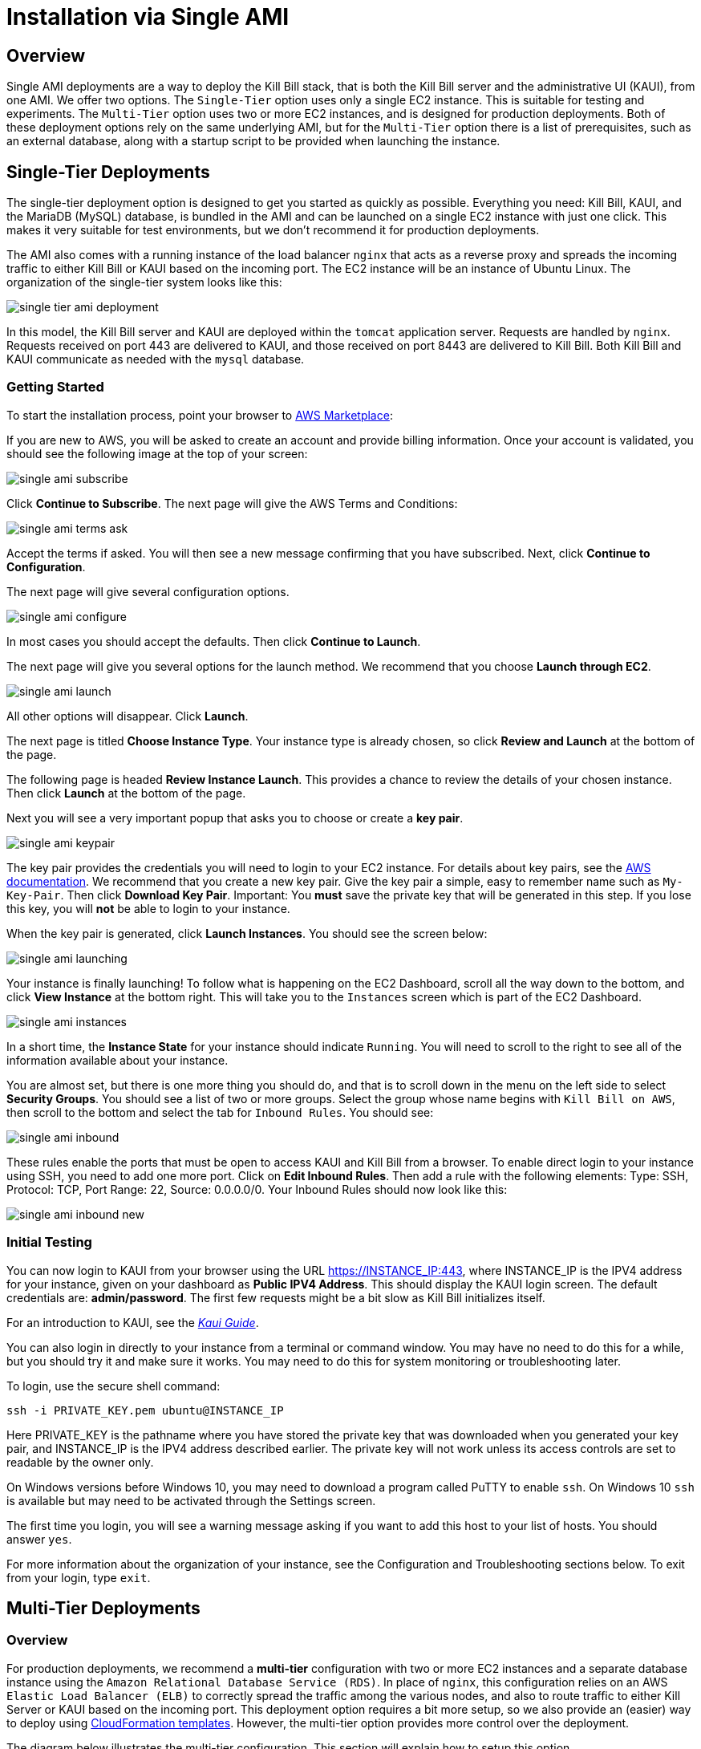 = Installation via Single AMI

== Overview

Single AMI deployments are a way to deploy the Kill Bill stack, that is both the Kill Bill server and the administrative UI (KAUI), from one AMI. We offer two options. The `Single-Tier` option uses only a single EC2 instance. This is suitable for testing and experiments. The `Multi-Tier` option uses two or more EC2 instances, and is designed for production deployments. Both of these deployment options rely on the same underlying AMI, but for the `Multi-Tier` option there is a list of prerequisites, such as an external database, along with a startup script to be provided when launching the instance.


== Single-Tier Deployments

The single-tier deployment option is designed to get you started as quickly as possible. Everything you need: Kill Bill, KAUI, and the MariaDB (MySQL) database, is bundled in the AMI and can be launched on a single EC2 instance with just one click. This makes it very suitable for test environments, but we don't recommend it for production deployments.

The AMI also comes with a running instance of the load balancer `nginx` that acts as a reverse proxy and spreads the incoming traffic to either Kill Bill or KAUI based on the incoming port. The EC2 instance will be an instance of Ubuntu Linux. The organization of the single-tier system looks like this:

image:https://github.com/killbill/killbill-docs/raw/v3/userguide/assets/aws/single-tier-ami_deployment.png[align=center]

In this model, the Kill Bill server and KAUI are deployed within the `tomcat` application server. Requests are handled by `nginx`. Requests received on port 443 are delivered to KAUI, and those received on port 8443 are delivered to Kill Bill. Both Kill Bill and KAUI communicate as needed with the `mysql` database.

=== Getting Started


To start the installation process, point your browser to +++<a href="https://aws.amazon.com/marketplace/pp/B083LYVG9H?ref=_ptnr_doc_" onclick="getOutboundLink('https://aws.amazon.com/marketplace/pp/B083LYVG9H?ref=_ptnr_doc_'); return false;">AWS Marketplace</a>+++:

If you are new to AWS, you will be asked to create an account and provide billing information. Once your account is validated,
you should see the following image at the top of your screen:

image:https://github.com/killbill/killbill-docs/raw/v3/userguide/assets/aws/single-ami-subscribe.png[align=center]

Click *Continue to Subscribe*. The next page will give the AWS Terms and Conditions:

image:https://github.com/killbill/killbill-docs/raw/v3/userguide/assets/aws/single-ami-terms-ask.png[align=center]

Accept the terms if asked. You will then see a new message confirming that you have subscribed. Next, click **Continue to Configuration**.

The next page will give several configuration options.

image:https://github.com/killbill/killbill-docs/raw/v3/userguide/assets/aws/single-ami-configure.png[align=center]

In most cases you should accept the defaults. Then click **Continue to Launch**.

The next page will give you several options for the launch method. We recommend that you choose **Launch through EC2**.

image:https://github.com/killbill/killbill-docs/raw/v3/userguide/assets/aws/single-ami-launch.png[align=center]

All other options will disappear. Click **Launch**.

The next page is titled **Choose Instance Type**. Your instance type is already chosen, so click **Review and Launch** at the bottom of the page.

The following page is headed **Review Instance Launch**. This provides a chance to review the details of your chosen instance. Then click **Launch** at the bottom of the page.

Next you will see a very important popup that asks you to choose or create a **key pair**.

image:https://github.com/killbill/killbill-docs/raw/v3/userguide/assets/aws/single-ami-keypair.png[align=center]

The key pair provides the credentials you will need to login to your EC2 instance. For details about key pairs, see the https://docs.aws.amazon.com/AWSEC2/latest/UserGuide/ec2-key-pairs.html[AWS documentation]. We recommend that you create a new key pair. Give the key pair a simple, easy to remember name such as `My-Key-Pair`. Then click **Download Key Pair**. Important: You *must* save the private key that will be generated in this step. If you lose this key, you will *not* be able to login to your instance.

When the key pair is generated, click **Launch Instances**. You should see the screen below:

image:https://github.com/killbill/killbill-docs/raw/v3/userguide/assets/aws/single-ami-launching.png[align=center]

Your instance is finally launching! To follow what is happening on the EC2 Dashboard, scroll all the way down to the bottom, and click **View Instance** at the bottom right. This will take you to the `Instances` screen which is part of the EC2 Dashboard.

image:https://github.com/killbill/killbill-docs/raw/v3/userguide/assets/aws/single-ami-instances.png[align=center]


In a short time, the **Instance State** for your instance should indicate `Running`. You will need to scroll to the right to see all of the information available about your instance.

You are almost set, but there is one more thing you should do, and that is to scroll down in the menu on the left side to select **Security Groups**. You should see a list of two or more groups. Select the group whose name begins with `Kill Bill on AWS`, then scroll to the bottom and select the tab for `Inbound Rules`. You should see:

image:https://github.com/killbill/killbill-docs/raw/v3/userguide/assets/aws/single-ami-inbound.png[align=center]

These rules enable the ports that must be open to access KAUI and Kill Bill from a browser. To enable direct login to your instance using SSH, you need to add one more port. Click on **Edit Inbound Rules**. Then add a rule with the following elements: Type: SSH, Protocol: TCP, Port Range: 22, Source: 0.0.0.0/0. Your Inbound Rules should now look like this:

image:https://github.com/killbill/killbill-docs/raw/v3/userguide/assets/aws/single-ami-inbound-new.png[align=center]

=== Initial Testing

You can now login to KAUI from your browser using the URL https://INSTANCE_IP:443, where INSTANCE_IP is the IPV4 address for your instance, given on your dashboard as **Public IPV4 Address**. This should display the KAUI login screen. The default credentials are: *admin/password*. The first few requests might be a bit slow as Kill Bill initializes itself.

For an introduction to KAUI, see the https://docs.killbill.io/latest/userguide_kaui.html[_Kaui Guide_].

You can also login in directly to your instance from a terminal or command window. You may have no need to do this for a while, but you should try it and make sure it works. You may need to do this for system monitoring or troubleshooting later.

To login, use the secure shell command:

`ssh -i PRIVATE_KEY.pem ubuntu@INSTANCE_IP`

Here PRIVATE_KEY is the pathname where you have stored the private key that was downloaded when you generated your key pair, and INSTANCE_IP is the IPV4 address described earlier. The private key will not work unless its access controls are set to readable by the owner only.

On Windows versions before Windows 10, you may need to download a program called PuTTY to enable `ssh`. On Windows 10 `ssh` is available but may need to be activated through the Settings screen.

The first time you login, you will see a warning message asking if you want to add this host to your list of hosts. You should answer `yes`.

For more information about the organization of your instance, see the Configuration and Troubleshooting sections below. To exit from your login, type `exit`.


== Multi-Tier Deployments

=== Overview

For production deployments, we recommend a *multi-tier* configuration with two or more EC2 instances and a separate database instance using the `Amazon Relational Database Service (RDS)`. In place of `nginx`, this configuration relies on an AWS `Elastic Load Balancer (ELB)` to correctly spread the traffic among the various nodes, and also to route traffic to either  Kill Server or KAUI based on the incoming port. This deployment option requires a bit more setup, so we also provide an (easier) way to deploy using https://docs.killbill.io/latest//aws-cf.html[CloudFormation templates]. However, the multi-tier option provides more control over the deployment.

The diagram below illustrates the multi-tier configuration. This section will explain how to setup this option.

image:https://github.com/killbill/killbill-docs/raw/v3/userguide/assets/aws/multi-tier-ami_deployment.png[align=center]

=== Login to AWS

To begin, log in to Amazon Web Services at https://aws.amazon.com. If you are new to AWS, you will be asked to create an account and provide billing information. You will need to sign in as a *Root User*. This should take you to the *AWS Management Console*, which provides links to all available services.

Check the upper right corner of your screen to be sure you are in the appropriate *region*. All resources you create will be placed in this region, and may not be accessible from other regions.

In addition, AWS places all resources within a *Virtual Private Network (VPC)*. A default VPC will be created and used automatically in the following steps. However, if you have access to other VPCs, you will need to ensure that all Kill Bill resources are deployed in the same one.

=== Setup the Database

Once you are logged in, the first step is to setup the RDS instance. This process begins with the RDS dashboard, which should be available from the Services menu. When the dashboard appears, select `Databases` from the left menu, and click the red button at the top right that reads `Create Database`:

image:https://github.com/killbill/killbill-docs/raw/v3/userguide/assets/aws/multitier-create-database.png[align=center]

You will be taken to the `Create Database` page. The first choice you will have is between `Standard Create`, which allows you to set a full range of configuration parameters, or `Easy Create`, which sets most of these parameters to defaults. We recommend `Easy Create` in most cases.

image:https://github.com/killbill/killbill-docs/raw/v3/userguide/assets/aws/multitier-standard-or-easy.png[align=center]

The next section offers you a choice of several database types. Kill Bill can work with any database type that is `mysql` or `postgres` compatible. For robust production use, Amazon Aurora is probably a good choice. Here we will illustrate the simpler steps setting up a MariaDB database.

image:https://github.com/killbill/killbill-docs/raw/v3/userguide/assets/aws/multitier-database-types.png[align=center]

The next choice determines the instance size. We suggest the `Production` option as this will provide the most robust configuration.

image:https://github.com/killbill/killbill-docs/raw/v3/userguide/assets/aws/multitier-instance-sizes.png[align=center]

The last section asks you to:

1. Specify a name for your database
2. Give a username for the administrative account (we suggest that you do *not* use the default name)
3. Provide a password for the administrative acount (we suggest you let AWS generate one for you)

image:https://github.com/killbill/killbill-docs/raw/v3/userguide/assets/aws/multitier-names-and-password.png[align=center]

When the password is setup and confirmed, click `Create Database` in the lower right corner. You will return to the main Databases screen, which should now look like this:

image:https://github.com/killbill/killbill-docs/raw/v3/userguide/assets/aws/multitier-database-starting.png[align=center]

This display shows that your database is starting. After a few minutes, the status will change to `Available` (You may need to reload the page to see this). At this time you can click on the database name to get more information, including the full name of the instance.

On the page that appears you should see a panel named `Connectivity and Security`. The left side of this panel shows the full name of the endpoint, which you will need shortly, and the port number, which is normally 3306.

image:https://github.com/killbill/killbill-docs/raw/v3/userguide/assets/aws/multitier-connectivity-and-security.png[align=center]

Lastly, on the `Connectivity and Security` panel, locate and click on the link for the default VPC security group. You will need to add an inbound security rule, because the database by default does not allow external access. In the panel for this group, click on `Inbound Rules` and select `Edit Inbound Rules`. Next click on `Add rule`. In the `Type` column select `MYSQL/Aurora`. The port will be set to 3306 automatically. In the `Source` column, click on the search icon and select `0.0.0.0/0`. Finally, click on `Save Rules` in the bottom right. Your database is ready to go.

=== Edit the Configuration Script

To set up the EC2 instances you will need to provide them with information needed to connect to the databases. We provide a brief configuration script to simplify this process. The template for this script is as follows:


```
#!/bin/bash

DB_PROPS="/var/tmp/db.props.$$"
KB_PROPS="/var/tmp/kb.props.$$"

cat <<_EOF > $DB_PROPS
#
# EDIT THE FOLLOWING DB PROPERTIES AS NEEDED:
#
DB_SERVER=DB-INSTANCE-NAME:3306
DB_USER=ADMIN-NAME
DB_PASSWORD=PASSWORD
KILLBILL_DB_NAME=killbill
KAUI_DB_NAME=kaui
_EOF

cat <<_EOF > $KB_PROPS
#
# EDIT THE FOLLOWING KB PROPERTIES AS NEEDED:
#
org.killbill.dontexist=foo
_EOF

su -l -c "cd /var/lib/tomcat/bin && /var/lib/tomcat/bin/updateProperties.sh $DB_PROPS $KB_PROPS" tomcat
```
First, you need to edit the database properties. DB_SERVER should be set to the full name of the DB instance, as given in the `Connectivity and Security` panel (see above). The port number 3306 is required. DB_USER and DB_PASSWORD should be set to the administrator credentials you have chosen for the RDS instance.

Second, you may optionally edit any https://docs.killbill.io/latest/userguide_configuration.html[Kill Bill properties] that you need to change from the standard defaults.

=== Launch the EC2 Instances

The next step is to launch the number of EC2 instances you want, all based on the Kill Bill single AMI.


To start the installation process, point your browser to +++<a href="https://aws.amazon.com/marketplace/pp/B083LYVG9H?ref=_ptnr_doc_" onclick="getOutboundLink('https://aws.amazon.com/marketplace/pp/B083LYVG9H?ref=_ptnr_doc_'); return false;">AWS Marketplace</a>+++:

You should see the following image at the top of your screen:

image:https://github.com/killbill/killbill-docs/raw/v3/userguide/assets/aws/multitier-subscribe.png[align=center]

Click *Continue to Subscribe*. The next page will give the AWS Terms and Conditions:

image:https://github.com/killbill/killbill-docs/raw/v3/userguide/assets/aws/multitier-terms-ask.png[align=center]

Accept the terms if asked. You will then see a new message confirming that you have subscribed. Next, click **Continue to Configuration**.

The next page will give several configuration options.

image:https://github.com/killbill/killbill-docs/raw/v3/userguide/assets/aws/multitier-configure.png[align=center]

In most cases you should accept the defaults. Then click **Continue to Launch**.

The next page will give you several options for the launch method. We recommend that you choose **Launch through EC2**.

image:https://github.com/killbill/killbill-docs/raw/v3/userguide/assets/aws/multitier-launch.png[align=center]

All other options will disappear. Click **Launch**.

The next page is titled **Choose Instance Type**. Your instance type is already chosen, so click **Configure Instance Details** at the bottom of the page.

The next page will provide you with a long list of options. The first option is **Number of Instances**. Set the number of instances you wish to launch. Each instance will have essentially the same configuration, including the same image, the same subnet and availability zone, and the same security group.

After setting the number of instances, scroll down to the bottom of the page. The last section is titled **Advanced Settings**. In this section you should set the configuration file you produced above. The setting panel should look like this:

image:https://github.com/killbill/killbill-docs/raw/v3/userguide/assets/aws/multitier-userdata.png[align=center]

Now click *Review and Launch* at the bottom of the page. The following page is headed **Review Instance Launch**. This provides a chance to review the details of your chosen instances. Then click **Launch** at the bottom of the page.

Next you will see a very important popup that asks you to choose or create a **key pair**.

image:https://github.com/killbill/killbill-docs/raw/v3/userguide/assets/aws/multitier-keypair.png[align=center]

The key pair provides the credentials you will need to login to your EC2 instances. For details about key pairs, see the https://docs.aws.amazon.com/AWSEC2/latest/UserGuide/ec2-key-pairs.html[AWS documentation]. We recommend that you create a new key pair. All your instances can use the same one. Give the key pair a simple, easy to remember name such as `My-Key-Pair`. Then click **Download Key Pair**. Important: You *must* save the private key that will be generated in this step. If you lose this key, you will *not* be able to login to your instances.

When the key pair is generated, click **Launch Instances**. You should see the screen below:

image:https://github.com/killbill/killbill-docs/raw/v3/userguide/assets/aws/multitier-launching.png[align=center]

Your instances are finally launching! To follow what is happening on the EC2 Dashboard, scroll all the way down to the bottom, and click **View Instance** at the bottom right. This will take you to the `Instances` screen which is part of the EC2 Dashboard.

image:https://github.com/killbill/killbill-docs/raw/v3/userguide/assets/aws/multitier-instances.png[align=center]


In a short time, the **Instance State** for your instance should indicate `Running`. You will need to scroll to the right to see all of the information available about your instances.

=== Setup Security Rules

You are almost set, but there is one more thing you need to do, and that is to scroll down in the menu on the left side to select **Security Groups**. You should see a list of two or more groups. Select the group whose name begins with `Kill Bill on AWS`, then scroll to the bottom and select the tab for `Inbound Rules`. You should see:

image:https://github.com/killbill/killbill-docs/raw/v3/userguide/assets/aws/multitier-inbound-original.png[align=center]

These rules enable the ports that must be open to access KAUI and Kill Bill from a browser. However, for access through the ELB these ports will be different. In addition, to enable direct login to your instance using SSH, you need to add one more port.

Click on **Edit Inbound Rules**. then do the following:

1. For the rule that specifies Type: HTTPS, Port Range: 443, change the type to CUSTOM TCP and the Port Range to 3000.
2. For the rule that specifies Type: CUStOM TCP, Port Range: 8443, change the Port Range to 8080.
3. Finally, add a rule with the following elements: Type: SSH, Protocol: TCP, Port Range: 22, Source: 0.0.0.0/0.


Your Inbound Rules should now look like this:

image:https://github.com/killbill/killbill-docs/raw/v3/userguide/assets/aws/multitier-inbound-new.png[align=center]


=== Create the Databases

Kill Bill requires two databases, with the names `killbill` and `kaui`. We provide predefined schemas for these databases.

To create the databases, you will need to login to *one* of your instances. To login, use the secure shell command:

`ssh -i PRIVATE_KEY.pem ubuntu@INSTANCE_IP`

Here PRIVATE_KEY is the pathname where you have stored the private key that was downloaded when you generated your key pair, and INSTANCE_IP is the IPV4 address described earlier. *The private key will not work unless its access controls are set to readable by the owner only*.  The `ssh` command relies on the security rule providing access to Port 22, which you added in the previous step.

On Windows versions before Windows 10, you may need to download a program called PuTTY to enable `ssh`. On Windows 10 `ssh` is available but may need to be activated through the Settings screen.

The first time you login, you will see a warning message asking if you want to add this host to your list of hosts. You should answer `yes`.


Once you are logged in, you can use the `mysql` command to create the two databases `killbill` and `kaui`. The credentials for this command are the same ones you set up for the database and copied to the configuration file. Note that the DB-INSTANCE-NAME should *not* include the port number.

The password will not be echoed when it is typed.

```
> mysql -h DB-INSTANCE-NAME -u ADMIN-NAME -p
Enter Password:
mysql> create database killbill;
mysql> create database kaui;
mysql> exit
```
The next step is to install the schemas. These can be found at:

* killbill schema: `http://docs.killbill.io/latest/ddl.sql`
* kaui schema: `https://github.com/killbill/killbill-admin-ui/blob/master/db/ddl.sql`

One easy way to do this is to return to your local computer (type `exit`) and use the `sftp` command. Then upload them to your EC2 instance home directory with the commands:

```
sftp -i PRIVATE_KEY.pem ubuntu@INSTANCE_IP
put killbill.ddl
put kaui.ddl
exit
```

Once the files are successfully uploaded, login again to your instance using the `ssh` command. You can now install the schemas:

```
> mysql -h DB-INSTANCE-NAME -u ADMIN-NAME -p killbill < killbill.ddl
Enter Password:
> mysql -h DB-INSTANCE-NAME -u ADMIN-NAME -p kaui < kaui.ddl
Enter Password:
```
To ensure that the databases are setup correctly, login to `mysql` again, then try the SHOW TABLES command:

```
> mysql -h DB-INSTANCE-NAME -u ADMIN-NAME -p
Enter Password:
use killbill
show tables;
use kaui
show tables;
exit
```

Each `show tables` command should display a list of table names for the database.

You should now be able to login to KAUI from your browser using the URL http://INSTANCE_IP:3000, where INSTANCE_IP is the IPV4 address for any one of your instances, given on your dashboard as **Public IPV4 Address**. This should display the KAUI login screen. The default credentials are: *admin/password*. The first few requests might be a bit slow as Kill Bill initializes itself. For an introduction to KAUI, see the https://docs.killbill.io/latest/userguide_kaui.html[_Kaui Guide_].

In addition, the URL http://INSTANCE_IP:8080 should display a page confirming that the Kill Bill server is accessible.


=== Add the ELB in front of the EC2 instances

The last major task is to setup the Elastic Load Balancer in front of the EC2 instances. To begin, from the EC2 dashboard scroll down the left-hand menu and select *Load Balancing / Load Balancers*. Then click the  *Create Load Balancer* button at the upper left.

You will be given a choice of several load balancer types. The type we will use is *Application Load Balancer*.

image:https://github.com/killbill/killbill-docs/raw/v3/userguide/assets/aws/ELB-select-type.png[align=center]

Click on the *Create* button in the Application Load Balancer box. This will bring up the page titled *Step 1: Configure Load Balancer*:

image:https://github.com/killbill/killbill-docs/raw/v3/userguide/assets/aws/ELB-basic-configuration.png[align=center]

On this page you need to do the following:

1. Assign a name to your load balancer
2. Select a protocol for the listener. We recommend using HTTPS as discussed below.
3. Set the listener port to 443 (if using HTTPS) or 80 (if using HTTP).
4. Click *Add Listener* to add a second listener using the same protocol and set its port to 8443.
5. Scroll to the bottom and select at least *two* availability zones. *IMPORTANT: You must select all of the zones that your EC2 instances are contained in. Otherwise, the load balancer will be unable to connect to these instances.*

Now choose *Next: Configure Security Settings*. You will now see a page titled *Step 2: Configure Security Settings*.

image:https://github.com/killbill/killbill-docs/raw/v3/userguide/assets/aws/ELB-configure-security.png[align=center]

If you have selected the HTTPS protocol, you will be required to create or provide an X.509 SSL Certificate. If you already have a certificate you can identify it or upload it here. Otherwise we recommend you click on *Request a New Certificate from ACM.* This will enable you to create a certificate using the *Amazon Certificate Manager* as discussed below. When your certificate is created, return to this page and proceed to the next step.

If you are using HTTP, you will see a warning message, which can be ignored.

In either case, your next step is to choose *Next: Configure Security Groups*. This will take you to a page titled *Step 3: Configure Security Groups.*  This page will show you the existing security groups and offer the choice to choose an existing group or create a new one. We advise you to create a new group. The new security group should have inbound rules enabling inputs for KAUI and Kill Bill as shown here:

image:https://github.com/killbill/killbill-docs/raw/v3/userguide/assets/aws/ELB-configure-security-groups.png[align=center]

These rules assume you are using HTTPS. If you are using HTTP, the port for the first rule should be 80.

The next step is to identify the *target* instances for your load balancer, which are collected into a *target group*. Each listener will have a separate target group, but you can only setup one right now. The other group will be added later.

Your group will consist of all of the instances you have launched. First, create the group, give it a simple name, and set the port to 3000:

image:https://github.com/killbill/killbill-docs/raw/v3/userguide/assets/aws/ELB-configure-routing.png[align=center]

Now click on *Next: Register Targets*. The purpose of this step is to identify the target instances that will be part of your target group. Initially, all your instances will be listed in the bottom section. To register them, select them all and click *Add to Registered*. Then proceed to *Next: Review*.

image:https://github.com/killbill/killbill-docs/raw/v3/userguide/assets/aws/ELB-register-targets.png[align=center]

Check all settings, then click *Create*. Your load balancer will be created. Close the final page to see the Load Balancer list. The initial status for your new ELB will be *provisioning*. After a few minutes this will change to *active*.

You are almost done. Your final step is to modify the second listener to use a different port number to access the Kill Bill server. From the left side menu select *Target Groups*. Click *Create Target Group*. In the page that appears, set the protocol to HTTP and set the port to 8080. Then click *Next*.

image:https://github.com/killbill/killbill-docs/raw/v3/userguide/assets/aws/ELB-register-targets-2.png[align=center]


The next page is provided to register the targets for this group. Once again you will register all your instances as targets, but this works just a little differently than before. The list of available targets is at the top. Select all of them, then click *Include as Pending Below* to make these targets pending as members of the group. Finally, click *Create Target Group* to create the group.

Now you will need to associate this group with your load balancer's second listener. Return to the Load Balancer console, select your load balancer, and choose the *Listeners* tab in the bottom information panel.  Then in the second entry, click *View/Edit Rules*.

image:https://github.com/killbill/killbill-docs/raw/v3/userguide/assets/aws/ELB-edit-rules.png[align=center]

Your object now is to change the rule for this listener to point to your new target group. To do this:

1. Click on the pencil icon at the top
2. Click on the pencil icon to the left of the rule
3. Click on the pencil icon under the heading *THEN*
4. Select your new target group in the dropdown list
5. At the top of the page, click *UPDATE*

Go back to the listener tab and confirm that the second listener points to the new target group. Your load balancer is now ready.

image:https://github.com/killbill/killbill-docs/raw/v3/userguide/assets/aws/ELB-check-listeners.png[align=center]

=== Creating a Certificate

We recommend for security that you choose the HTTPS protocol to access KAUI. This protocol uses SSL/TLS encryption and authentication to verify and protect all communication with the KAUI server. To use this protocol you must create or provide an X.509 certificate. This section describes how to create a certificate using the *Amazon Certificate Manager (ACM).*

When you click on *Request a new Certificate from ACM*, as described above, you will be taken to the main page of the ACM. Initially this will probably show that you have no certificates. Click *Request a Certificate*.

the next page will give you the option to import a certificate, or to request a public or private certificate. Choose *private*, then click again on *Request a Certificate*. This will take you to the *Request a Certificate* page. You are initially at *Step 1: Add Domain Names*.

image:https://github.com/killbill/killbill-docs/raw/v3/userguide/assets/aws/ELB-request-certificate.png[align=center]

To validate your certificate, you must first setup a *CNAME*, or Canonical Name, based on a verified domain that you own (this is *not* an AWS domain). If you do not have a domain, you can obtain one for free, or very low cost, from an online source such as GoDaddy. The CNAME is part of your domain's DNS profile, and your domain provider should have instructions for creating it. The values to use for the CNAME will be seen shortly. You will first setup a *temporary* CNAME just to enable validation of your certificate. You will then create the CNAME that you will actually use to access the system.

Enter your domain name and click *Next*. On the following page, select *DNS Validation*. The next page gives you the chance to assign one or more tags to your certificate. These are optional and can be skipped. Finally, you are given a chance to review your request. Check everything, then click *Confirm and Request*. The *Validation* page will appear.

image:https://github.com/killbill/killbill-docs/raw/v3/userguide/assets/aws/ELB-cert-validation-1.png[align=center]

At the bottom you will see your domain name with a status of *Pending Validation*. Click the triangle next to your domain name. The display will expand to show the values that you must use to create your validation CNAME.

image:https://github.com/killbill/killbill-docs/raw/v3/userguide/assets/aws/ELB-cert-validation-2.png[align=center]

The two strings labeled *Name* and *Value* should be copied to the two required entries for your CNAME. Copy these long strings carefully. Do not include any trailing periods. There is an option to save these strings in a file so they may be copied more easily, or stored for a later time.

Your second CNAME is much simpler. The first entry will be *kaui*. The second entry will be simply your domain name, e.g., *killbill.com*.

When your CNAMEs are set, return to ACM and click *Continue*. The display changes to show that your certificate is *Pending Validation*. The certificate should now appear also on the main ACM page. When (and if) it is validated, the status will change to *Success*. *This may take several hours or more.* A short time later it will change again to *Issued*.

When your certificate is successfully created, you may delete the temporary (validation) CNAME. Then proceed as described above.


=== Testing

When your ELB is complete you can proceed to testing. If you are using HTTPS you should be able to login to KAUI from your browser using the URL https://kaui.DOMAIN, where DOMAIN is *your* domain that you have used for your certificate. If you are using HTTP you will need to use the URL http://DNS_NAME where DNS_NAME is the *DNS name* for the KAUI load balancer as given on the Load Balancer dashboard. This should display the KAUI login screen. The default credentials are: *admin/password*. The first few requests might be a bit slow as Kill Bill initializes itself.

For an introduction to KAUI, see the https://docs.killbill.io/latest/userguide_kaui.html[_Kaui Guide_].

Similarly, you should be able to login directly to the Kill Bill server using the URL http://DNS_NAME:8443. Creating a CNAME for this login is optional.



== Configuration

=== SSL Certificates

`nginx` is configured to listen on port 443 for messages to be forwarded to KAUI. Port 443 is the standard port for HTTPS. By default, accessing the service from a web browser will show a `Not Secure` site. In order to make the site secure, you will need to add a valid certificate. The easiest option to add the certificate is to make use of the tool `certbot`, which relies on the free Certificate Authority (CA) `Let’s Encrypt`  This method provides an easy way to obtain and install free TLS/SSL certificates.

`Certbot` is pre-installed in the latest Kill Bill AMI, but if you need a different version of `certbot`, this is also available through the new package manager `snap`. This package manager is also preinstalled in the Kill Bill AMI.

To validate your certificate, you must first setup a CNAME, or Canonical Name, based on a verified domain that you own. If you do not have a domain, you can obtain one for free, or very low cost, from an online source such as GoDaddy. The CNAME is part of your domain's DNS profile, and your domain provider should have instructions for creating it.

The CNAME should link your domain to your AWS instance. If your domain is `domain.com` your CNAME might look like `killbill.domain.com`.


To setup your certificate, perform the following steps:

[1]. Create a CNAME linking your domain to your AWS instance.

[2]. Add your CNAME to the server block in the `nginx` configuration file.

Using a text editor of your choosing, edit the file `/etc/nginx/sites-enabled/killbill.conf`. You will need to use sudo to edit this file.

This file contains two server blocks. The second block contains the lines:

```
server {
    listen 443;
    server_name _;
```
Replace the underscore after `server_name` with your CNAME:

```
server {
    listen 443;
    server_name killbill.domain.com;
```

Save the modified file.

[3]. Reload the configuration file with the command:

```
sudo nginx -s reload
```

[4]. Enable HTTP traffic on port 80. This is just to allow `certbot` to create your certificate. To do this, go to your EC2 dashboard and add a new inbound rule as follows: Type: HTTP, Protocol: TCP, Port Range: 80, Source: 0.0.0.0/0. Your inbound rules should now look like this:

image:https://github.com/killbill/killbill-docs/raw/v3/userguide/assets/aws/single-ami-inbound-port-80.png[align=center]


[5]. Remove the existing `certbot` package:

Type the command

```
sudo apt-get remove certbot
```
When asked if you want to proceed, type `Y` for yes.

[6]. Install `certbot` using `snap`:

The following commands will install `certbot` and link it to the `/usr/bin` directory:

```
sudo snap install --classic certbot
sudo ln -s /snap/bin/certbot /usr/bin/certbot
```
[7].  Run `certbot` to create and install the certificate:

```
sudo certbot --nginx
```
If you are asked, confirm the server name to be used. If all goes well, you will see a message like:

```
IMPORTANT NOTES:
 - Congratulations! Your certificate and chain have been saved at:
   /etc/letsencrypt/live/deployment.killbill.io/fullchain.pem
   Your key file has been saved at:
   /etc/letsencrypt/live/deployment.killbill.io/privkey.pem
   Your cert will expire on 2020-05-11. To obtain a new or tweaked
   version of this certificate in the future, simply run certbot again
   with the "certonly" option. To non-interactively renew *all* of
   your certificates, run "certbot renew"
 - If you like Certbot, please consider supporting our work by:

   Donating to ISRG / Let's Encrypt:   https://letsencrypt.org/donate
   Donating to EFF:                    https://eff.org/donate-le
```

Of course, there are a few things that could go wrong:

[1]. `certbot` will attempt to validate your CNAME through your domain provider. If the CNAME does not link correctly to the public DNS name for your AWS instance, the certificate will not be created.

[2]. You could get a message like:

`Error creating new order : Cannot issue for ec2-18-234-168-57.compute-1.amazonaws.com: The ACME server refuses to issue a certificate for this domain name, because it is forbidden by policy`

This could happen if you have tried to use your public DNS name directly as your CNAME, which is not allowed.


[3]. You could get a message like `certificate cannot be installed`.

For help with these and other problems, try the `certbot` https://certbot.eff.org/help/[help page].


When your certificate is installed, you should be able to access KAUI from you browser using `https://` followed by your CNAME as the address. The browser should indicate that the site is secure.

When your certificate is successfully installed, you can edit your security groups again to remove the access through port 80.

The `Let's Encrypt` certifcates are only valid 90 days and will therefore neeed to be renewed. `certbot` will create a cron entry under `/etc/cron.d/certbot` to make this process automatic.

=== Kill Bill Properties

Kill Bill global properties are defined in `/var/lib/killbill/config/killbill.properties`. For example, this is where you can change the MySQL credentials. Take a look at our https://docs.killbill.io/latest/userguide_configuration.html[configuration guide] for more details.

This is also where you can change the default Kill Bill admin credentials: specify `org.killbill.security.shiroResourcePath=/var/lib/killbill/config/shiro.ini` and create the `shiro.ini` file accordingly (see our https://docs.killbill.io/latest/user_management.html[RBAC guide] for more details).

== TroubleShooting


After launching the EC2 instance, the full stack should come up, with all services enabled and running, that is:

* An nginx instance receiving traffic on port `443` and `8443`
* A instance of Kill Bill server listening on `127.0.0.1:8080` (and receiving external traffic through nginx on port `8443`)
* A instance of Kaui listening on `127.0.0.1:3000` (and receiving external traffic through nginx on port `443`)
* A local `mysql` server running on port `3306`


In this section, we will provide some tips to verify the operation of the system, and what to do when things are not working.

=== System Health


To verify the overall health of the Kill Bill server instance, you can issue the following command:

```
curl http://127.0.0.1:8080/1.0/healthcheck
```

This will return a series of messages giving the health of various system components.

A detailed system information report is available using the following command:

```
curl -u <ADMIN>:<PASSWORD> http://127.0.0.1:8080/1.0/kb/nodesInfo
```
Here <ADMIN> and <PASSWORD> are your administrator access credentials.

The Kill Bill single-tier option is composed of four services. The status of each service can be checked by the following commands:

* Kill Bill service: `sudo service killbill status`
* KAUI service: `sudo service kaui status`
* Nginx service: `sudo service nginx status`
* Mysql service: `sudo service mysql status`

For each report there should be a line near the top with the following form:

```
Active: active (running) since Sat 2020-10-24 20:13:43 UTC; 1 day 1h ago
```


Similarly you can `start` or `stop` the services using similar commands, such as `sudo service kaui stop` to stop KAUI.


=== Log Files

The system maintains a series of logfiles that should be helpful when troubleshooting is needed.

Tomcat logs are under `/var/lib/tomcat/logs/`:

* KAUI logs: `/var/lib/tomcat/logs/kaui.out`
* Kill Bill server logs: `/var/lib/tomcat/logs/catalina.out`

Nginx logs can be found under `/var/log/nginx/`

* Access logs: `/var/log/nginx/access.log`
* Error logs: `/var/log/nginx/error.log`

=== System Diagnostics

If support is needed, we may require some additional detailed information about your deployment. We have created a `diagnostic` command for this purpose. to run this command:

```
# Login as 'tomcat'
> sudo su - tomcat
#
# Set your access credentials. This example
#   assumes the default credentials are used:
#
> kpm  diagnostic \
  --killbill-credentials=admin password \
  --bundles-dir=/var/lib/killbill/bundles \
  --database-name=killbill \
  --database-credentials=root root \
  --killbill-api-credentials=bob lazar \
  --kaui-web-path=/var/lib/tomcat/webapps2 \
  --killbill-url=http://127.0.0.1:8080 \
  --database-host=127.0.0.1:3306

...
The diagnostic data is exported under /tmp/killbill-diagnostics-20200213-23204-u93ah5/killbill-diagnostics-02-13-20.zip
```

=== Databases

To access the mysql (MariaDB) databases, you can use the following command:

```
mysql -u root -proot
```

This enables interactive access to the database manager. There is one `killbill` and one `kaui` database created and used by the respective applications. To verify the tables in each database, you can type:

```
use killbill;
show tables;
```
or

```
use kaui;
show tables;
```

Standard SQL commands can be used to explore or manipulate the tables. Be sure you know what you are doing, or the databases may become corrupted!

To exit the mysql interactive mode, type `exit`.


=== Nginx

The load balancer `nginx` should normally require little attention. The configuration files are located under `/etc/nginx/. The configuration file for `nginx itself is `/etc/nginx/nginx.conf`. Additional configuration files are located under `/etc/nginx/sites-enabled/`. The only file normally present in this directory is `/etc/nginx/sites-enabled/killbill.conf`. This file may need to be edited to enable SSL, as explained above.

== Upgrades

From time to time new versions of Kill Bill and KAUI may be released. This section explains how to install these new versions.

Note: you must switch to the `tomcat` user first in order to upgrade Kill Bill or Kaui (`sudo su - tomcat`).

The configuration file `/var/lib/killbill/kpm.yml` specifies the Kill Bill version (and its plugins) running on the instance. Once you edit this file to specify the new version number, it will be used automatically. After editing this file, simply run the command `$KPM_INSTALL_KB_CMD`, delete the cached directory `/var/lib/tomcat/webapps/ROOT`, and restart the instance.

A similar process can be used for KAUI: update `/var/lib/kaui/kpm.yml`, run `$KPM_INSTALL_KAUI_CMD`, delete the cached directory `/var/lib/tomcat/webapps2/ROOT` and restart the instance.
